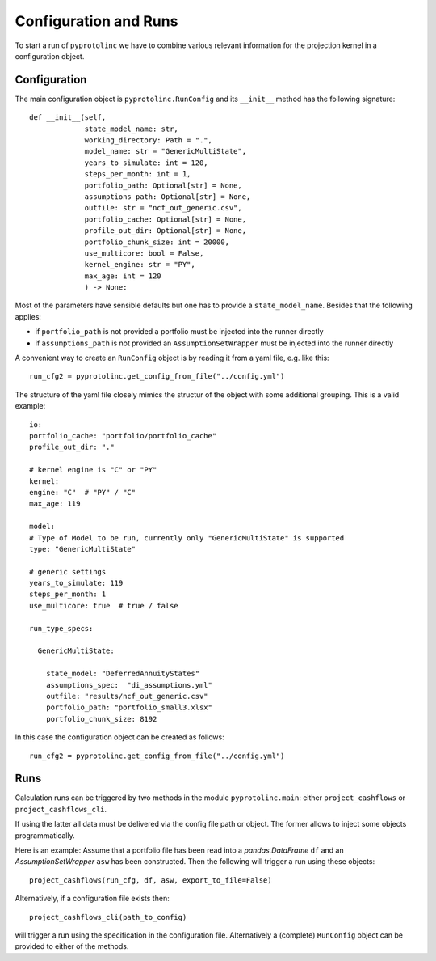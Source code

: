 



Configuration and Runs
-------------------------

To start a run of ``pyprotolinc`` we have to combine various relevant information for the projection kernel
in a configuration object.



Configuration
^^^^^^^^^^^^^^^^^^^^^^^^

The main configuration object is ``pyprotolinc.RunConfig`` and its ``__init__`` method has the following signature::

    def __init__(self,
                 state_model_name: str,
                 working_directory: Path = ".",
                 model_name: str = "GenericMultiState",
                 years_to_simulate: int = 120,
                 steps_per_month: int = 1,
                 portfolio_path: Optional[str] = None,
                 assumptions_path: Optional[str] = None,
                 outfile: str = "ncf_out_generic.csv",
                 portfolio_cache: Optional[str] = None,
                 profile_out_dir: Optional[str] = None,
                 portfolio_chunk_size: int = 20000,
                 use_multicore: bool = False,
                 kernel_engine: str = "PY",
                 max_age: int = 120
                 ) -> None:


Most of the parameters have sensible defaults but one has to provide a ``state_model_name``. Besides that the following applies:

* if ``portfolio_path`` is not provided a portfolio must be injected into the runner directly
* if ``assumptions_path`` is not provided an ``AssumptionSetWrapper`` must be injected into the runner directly

A convenient way to create an ``RunConfig`` object is by reading it from a yaml file, e.g. like this::

    run_cfg2 = pyprotolinc.get_config_from_file("../config.yml")

The structure of the yaml file closely mimics the structur of the object with some additional grouping. This is a valid example::

    io:
    portfolio_cache: "portfolio/portfolio_cache"
    profile_out_dir: "."

    # kernel engine is "C" or "PY"
    kernel:
    engine: "C"  # "PY" / "C"
    max_age: 119

    model:
    # Type of Model to be run, currently only "GenericMultiState" is supported
    type: "GenericMultiState"
    
    # generic settings
    years_to_simulate: 119
    steps_per_month: 1
    use_multicore: true  # true / false

    run_type_specs:

      GenericMultiState:

        state_model: "DeferredAnnuityStates"
        assumptions_spec:  "di_assumptions.yml"
        outfile: "results/ncf_out_generic.csv"
        portfolio_path: "portfolio_small3.xlsx"
        portfolio_chunk_size: 8192


In this case the configuration object can be created as follows::

    run_cfg2 = pyprotolinc.get_config_from_file("../config.yml")


Runs
^^^^^^^^^^^^^^^^^^^^^^^^

Calculation runs can be triggered by two methods in the module ``pyprotolinc.main``: either ``project_cashflows`` or ``project_cashflows_cli``.

If using the latter all data must be delivered via the config file path or object. The former allows
to inject some objects programmatically. 

Here is an example: Assume that a portfolio file has been read into a *pandas.DataFrame* ``df`` and an *AssumptionSetWrapper* ``asw`` 
has been constructed. Then the following will trigger a run using these objects::

    project_cashflows(run_cfg, df, asw, export_to_file=False)

Alternatively, if a configuration file exists then::

    project_cashflows_cli(path_to_config)

will trigger a run using the specification in the configuration file. Alternatively a (complete) ``RunConfig`` object can be provided to either of the methods.
